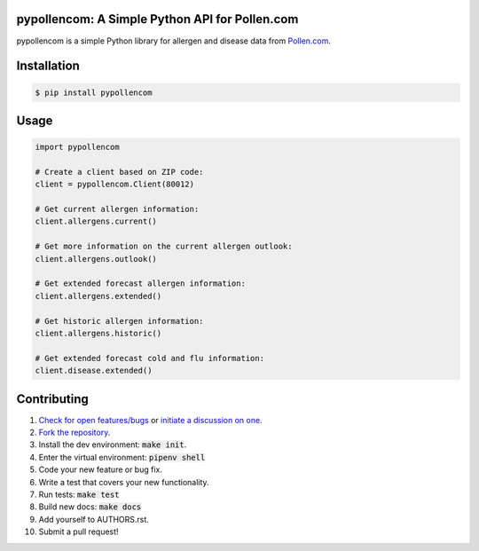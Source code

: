 pypollencom: A Simple Python API for Pollen.com
===============================================

.. image:: https://travis-ci.org/bachya/pypollencom.svg?branch=master
  :target: https://travis-ci.org/bachya/pypollencom

.. image:: https://img.shields.io/pypi/v/pypollencom.svg
  :target: https://pypi.python.org/pypi/pypollencom

.. image:: https://img.shields.io/pypi/pyversions/pypollencom.svg
  :target: https://pypi.python.org/pypi/pypollencom

.. image:: https://img.shields.io/pypi/l/pypollencom.svg
  :target: https://github.com/bachya/pypollencom/blob/master/LICENSE

.. image:: https://codecov.io/gh/bachya/pypollencom/branch/master/graph/badge.svg
  :target: https://codecov.io/gh/bachya/pypollencom

.. image:: https://api.codeclimate.com/v1/badges/71eb642c735e33adcdfc/maintainability
  :target: https://codeclimate.com/github/bachya/pypollencom

.. image:: https://img.shields.io/badge/SayThanks-!-1EAEDB.svg
  :target: https://saythanks.io/to/bachya

pypollencom is a simple Python library for allergen and disease data from
`Pollen.com <http://www.pollen.com/>`_.

Installation
============

.. code-block:: bash

  $ pip install pypollencom

Usage
=====

.. code-block:: python

  import pypollencom

  # Create a client based on ZIP code:
  client = pypollencom.Client(80012)

  # Get current allergen information:
  client.allergens.current()

  # Get more information on the current allergen outlook:
  client.allergens.outlook()

  # Get extended forecast allergen information:
  client.allergens.extended()

  # Get historic allergen information:
  client.allergens.historic()

  # Get extended forecast cold and flu information:
  client.disease.extended()


Contributing
============

#. `Check for open features/bugs <https://github.com/bachya/pypollencom/issues>`_
   or `initiate a discussion on one <https://github.com/bachya/pypollencom/issues/new>`_.
#. `Fork the repository <https://github.com/bachya/pypollencom/fork>`_.
#. Install the dev environment: :code:`make init`.
#. Enter the virtual environment: :code:`pipenv shell`
#. Code your new feature or bug fix.
#. Write a test that covers your new functionality.
#. Run tests: :code:`make test`
#. Build new docs: :code:`make docs`
#. Add yourself to AUTHORS.rst.
#. Submit a pull request!
